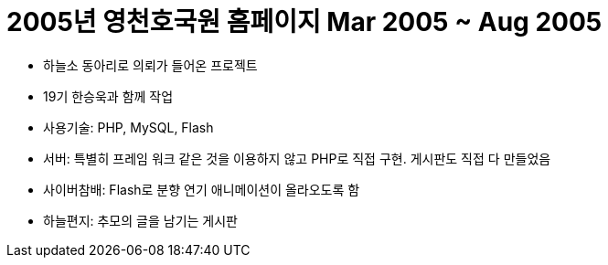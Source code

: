 = 2005년 영천호국원 홈페이지 Mar 2005 ~ Aug 2005

* 하늘소 동아리로 의뢰가 들어온 프로젝트
* 19기 한승욱과 함께 작업
* 사용기술: PHP, MySQL, Flash
* 서버: 특별히 프레임 워크 같은 것을 이용하지 않고 PHP로 직접 구현. 게시판도 직접 다 만들었음
* 사이버참배: Flash로 분향 연기 애니메이션이 올라오도록 함
* 하늘편지: 추모의 글을 남기는 게시판
